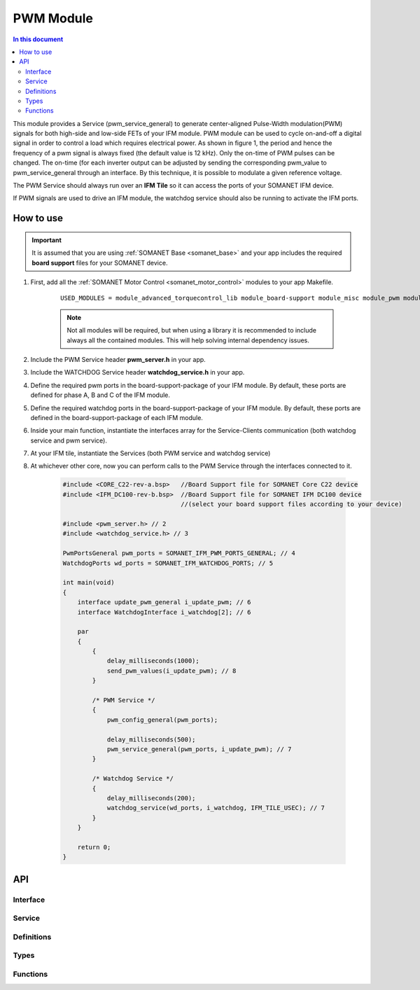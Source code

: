 .. _module_pwm:

=====================
PWM Module
=====================

.. contents:: In this document
    :backlinks: none
    :depth: 3

This module provides a Service (pwm_service_general) to generate center-aligned Pulse-Width modulation(PWM) signals for both high-side and low-side FETs of your IFM module. PWM module can be used to cycle on-and-off a digital signal in order to control a load which requires electrical power. As shown in figure 1, the period and hence the frequency of a pwm signal is always fixed (the default value is 12 kHz). Only the on-time of PWM pulses can be changed. The on-time (for each inverter output can be adjusted by sending the corresponding pwm_value to pwm_service_general through an interface. By this technique, it is possible to modulate a given reference voltage.

The PWM Service should always run over an **IFM Tile** so it can access the ports of your SOMANET IFM device.

If PWM signals are used to drive an IFM module, the watchdog service should also be running to activate the IFM ports.

.. cssclass:: github

  `See Module on Public Repository <https://github.com/synapticon/sc_sncn_motorcontrol/tree/master/module_pwm>`_

.. image:: images/pwm_concept.png
   :width: 80%


How to use
==========

.. important:: It is assumed that you are using :ref:`SOMANET Base <somanet_base>` and your app includes the required **board support** files for your SOMANET device.

.. seealso:: You might find useful the :ref:`SOMANET General PWM Demo <app_demo_general_pwm>` app, which illustrates the use of some parts of this module. 

1. First, add all the :ref:`SOMANET Motor Control <somanet_motor_control>` modules to your app Makefile.

    ::

        USED_MODULES = module_advanced_torquecontrol_lib module_board-support module_misc module_pwm module_watchdog

    .. note:: Not all modules will be required, but when using a library it is recommended to include always all the contained modules.
          This will help solving internal dependency issues.

2. Include the PWM Service header **pwm_server.h** in your app.

3. Include the WATCHDOG Service header **watchdog_service.h** in your app.

4. Define the required pwm ports in the board-support-package of your IFM module. By default, these ports are defined for phase A, B and C of the IFM module.

5. Define the required watchdog ports in the board-support-package of your IFM module. By default, these ports are defined in the board-support-package of each IFM module. 

6. Inside your main function, instantiate the interfaces array for the Service-Clients communication (both watchdog service and pwm service).

7. At your IFM tile, instantiate the Services (both PWM service and watchdog service)

8. At whichever other core, now you can perform calls to the PWM Service through the interfaces connected to it.

    .. code-block:: c

        #include <CORE_C22-rev-a.bsp>   //Board Support file for SOMANET Core C22 device
        #include <IFM_DC100-rev-b.bsp>  //Board Support file for SOMANET IFM DC100 device
                                        //(select your board support files according to your device)

        #include <pwm_server.h> // 2
        #include <watchdog_service.h> // 3

        PwmPortsGeneral pwm_ports = SOMANET_IFM_PWM_PORTS_GENERAL; // 4
        WatchdogPorts wd_ports = SOMANET_IFM_WATCHDOG_PORTS; // 5

        int main(void)
        {
            interface update_pwm_general i_update_pwm; // 6
            interface WatchdogInterface i_watchdog[2]; // 6

            par
            {
                {
                    delay_milliseconds(1000);
                    send_pwm_values(i_update_pwm); // 8
                }

                /* PWM Service */
                {
                    pwm_config_general(pwm_ports);

                    delay_milliseconds(500);
                    pwm_service_general(pwm_ports, i_update_pwm); // 7
                }

                /* Watchdog Service */
                {
                    delay_milliseconds(200);
                    watchdog_service(wd_ports, i_watchdog, IFM_TILE_USEC); // 7
                }
            }

            return 0;
        }

API
===

Interface
---------

.. doxygeninterface:: update_pwm
.. doxygeninterface:: update_pwm_general

Service
--------

.. doxygenfunction:: pwm_service_task
.. doxygenfunction:: pwm_service_general


Definitions
-----------

.. doxygendefine:: GENERAL_PWM_MAX_VALUE
.. doxygendefine:: GENERAL_PWM_MIN_VALUE
.. doxygendefine:: _LOCK_ADC_TO_PWM 
.. doxygendefine:: _MOTOR_ID

Types
-----

.. doxygenstruct:: PwmPorts
.. doxygenstruct:: PwmPortsGeneral
.. doxygenstruct:: FetDriverPorts
.. doxygenstruct:: PWM_SERV_TAG
.. doxygenenum:: PWM_PHASE_ETAG

Functions
---------

.. doxygenfunction:: predriver
.. doxygenfunction:: pwm_config
.. doxygenfunction:: pwm_config_general
.. doxygenfunction:: get_pwm_struct_address
.. doxygenfunction:: convert_all_pulse_widths
.. doxygenfunction:: convert_widths_in_shared_mem

